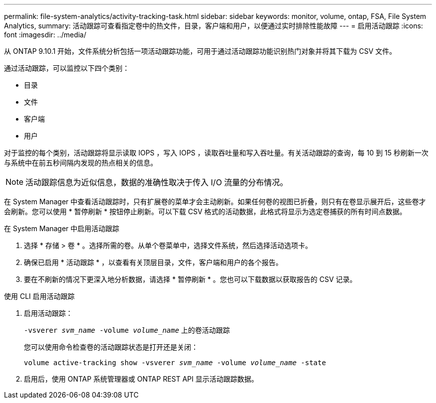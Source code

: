 ---
permalink: file-system-analytics/activity-tracking-task.html 
sidebar: sidebar 
keywords: monitor, volume, ontap, FSA, File System Analytics, 
summary: 活动跟踪可查看指定卷中的热文件，目录，客户端和用户，以便通过实时排除性能故障 
---
= 启用活动跟踪
:icons: font
:imagesdir: ../media/


[role="lead"]
从 ONTAP 9.10.1 开始，文件系统分析包括一项活动跟踪功能，可用于通过活动跟踪功能识别热门对象并将其下载为 CSV 文件。

通过活动跟踪，可以监控以下四个类别：

* 目录
* 文件
* 客户端
* 用户


对于监控的每个类别，活动跟踪将显示读取 IOPS ，写入 IOPS ，读取吞吐量和写入吞吐量。有关活动跟踪的查询，每 10 到 15 秒刷新一次与系统中在前五秒间隔内发现的热点相关的信息。


NOTE: 活动跟踪信息为近似信息，数据的准确性取决于传入 I/O 流量的分布情况。

在 System Manager 中查看活动跟踪时，只有扩展卷的菜单才会主动刷新。如果任何卷的视图已折叠，则只有在卷显示展开后，这些卷才会刷新。您可以使用 * 暂停刷新 * 按钮停止刷新。可以下载 CSV 格式的活动数据，此格式将显示为选定卷捕获的所有时间点数据。

.在 System Manager 中启用活动跟踪
. 选择 * 存储 > 卷 * 。选择所需的卷。从单个卷菜单中，选择文件系统，然后选择活动选项卡。
. 确保已启用 * 活动跟踪 * ，以查看有关顶层目录，文件，客户端和用户的各个报告。
. 要在不刷新的情况下更深入地分析数据，请选择 * 暂停刷新 * 。您也可以下载数据以获取报告的 CSV 记录。


.使用 CLI 启用活动跟踪
. 启用活动跟踪：
+
`-vsverer _svm_name_ -volume _volume_name_` 上的卷活动跟踪

+
您可以使用命令检查卷的活动跟踪状态是打开还是关闭：

+
`volume active-tracking show -vsverer _svm_name_ -volume _volume_name_ -state`

. 启用后，使用 ONTAP 系统管理器或 ONTAP REST API 显示活动跟踪数据。

